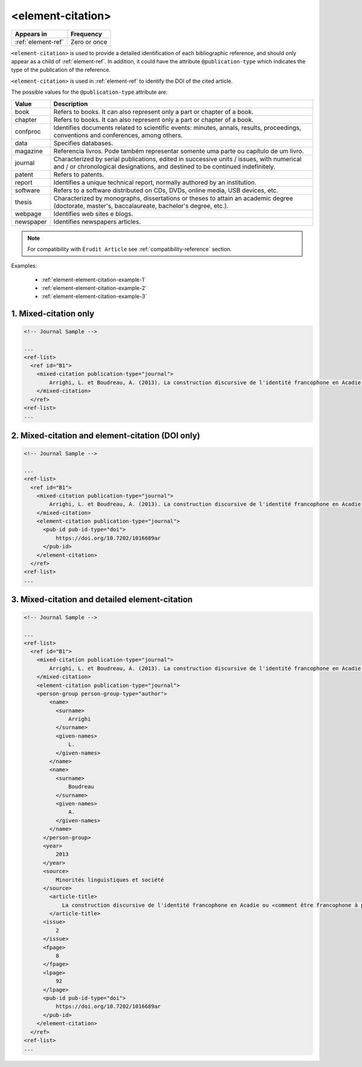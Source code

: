 .. _element-element-citation:

<element-citation>
==================

+---------------------+--------------------+
| Appears in          | Frequency          |
+=====================+====================+
| :ref:`element-ref`  | Zero or once       |
+---------------------+--------------------+

``<element-citation>`` is used to provide a detailed identification of each bibliographic reference, and should only appear as a child of :ref:`element-ref`. In addition, it could have the attribute ``@publication-type`` which indicates the type of the publication of the reference.

``<element-citation>`` is used in :ref:`element-ref` to identify the DOI of the cited article.

.. note:

    For the current version of :term:`Érudit PS`, it is not mandatory to identify the ``@publication-type`` in ``element-citation``, but have in mind in the future this attribute should became mandatory.

The possible values for the ``@publication-type`` attribute are:

+-----------+------------------------------------------------------------------+
| Value     | Description                                                      |
+===========+==================================================================+
| book      | Refers to books. It can also represent only a part or chapter of |
|           | a book.                                                          |
+-----------+------------------------------------------------------------------+
| chapter   | Refers to books. It can also represent only a part or chapter of |
|           | a book.                                                          |
+-----------+------------------------------------------------------------------+
| confproc  | Identifies documents related to scientific events: minutes,      |
|           | annals, results, proceedings, conventions and conferences,       |
|           | among others.                                                    |
+-----------+------------------------------------------------------------------+
| data      | Specifies databases.                                             |
+-----------+------------------------------------------------------------------+
| magazine  | Referencia livros. Pode também representar somente uma parte ou  |
|           | capítulo de um livro.                                            |
+-----------+------------------------------------------------------------------+
| journal   | Characterized by serial publications, edited in successive       |
|           | units / issues, with numerical and / or chronological            |
|           | designations, and destined to be continued indefinitely.         |
+-----------+------------------------------------------------------------------+
| patent    | Refers to patents.                                               |
+-----------+------------------------------------------------------------------+
| report    | Identifies a unique technical report, normally authored by an    |
|           | institution.                                                     |
+-----------+------------------------------------------------------------------+
| software  | Refers to a software distributed on CDs, DVDs, online media, USB |
|           | devices, etc.                                                    |
+-----------+------------------------------------------------------------------+
| thesis    | Characterized by monographs, dissertations or theses to attain an|
|           | academic degree (doctorate, master's, baccalaureate, bachelor's  |
|           | degree, etc.).                                                   |
+-----------+------------------------------------------------------------------+
| webpage   | Identifies web sites e blogs.                                    |
+-----------+------------------------------------------------------------------+
| newspaper | Identifies newspapers articles.                                  |
+-----------+------------------------------------------------------------------+

.. note::

    For compatibility with ``Érudit Article`` see :ref:`compatibility-reference` section.

Examples:

  * :ref:`element-element-citation-example-1`
  * :ref:`element-element-citation-example-2`
  * :ref:`element-element-citation-example-3`

.. _element-element-citation-example-1:

1. Mixed-citation only
----------------------

.. code-block:: xml

    <!-- Journal Sample -->

    ...
    <ref-list>
      <ref id="B1">
        <mixed-citation publication-type="journal">
            Arrighi, L. et Boudreau, A. (2013). La construction discursive de l'identité francophone en Acadie ou «comment être francophone à partir des marges?». Minorités linguistiques et société/Linguistic Minorities and Society. 2. 8-92.
        </mixed-citation>
      </ref>
    <ref-list>
    ...

.. _element-element-citation-example-2:

2. Mixed-citation and element-citation (DOI only)
-------------------------------------------------

.. code-block:: xml

    <!-- Journal Sample -->

    ...
    <ref-list>
      <ref id="B1">
        <mixed-citation publication-type="journal">
            Arrighi, L. et Boudreau, A. (2013). La construction discursive de l'identité francophone en Acadie ou «comment être francophone à partir des marges?». Minorités linguistiques et société/Linguistic Minorities and Society. 2. 8-92.
        </mixed-citation>
        <element-citation publication-type="journal">
          <pub-id pub-id-type="doi">
              https://doi.org/10.7202/1016689ar
          </pub-id>
        </element-citation>
      </ref>
    <ref-list>
    ...

.. _element-element-citation-example-3:

3. Mixed-citation and  detailed element-citation
------------------------------------------------

.. code-block:: xml

    <!-- Journal Sample -->

    ...
    <ref-list>
      <ref id="B1">
        <mixed-citation publication-type="journal">
            Arrighi, L. et Boudreau, A. (2013). La construction discursive de l'identité francophone en Acadie ou «comment être francophone à partir des marges?». Minorités linguistiques et société/Linguistic Minorities and Society. 2. 8-92.
        </mixed-citation>
        <element-citation publication-type="journal">
        <person-group person-group-type="author">
            <name>
              <surname>
                  Arrighi
              </surname>
              <given-names>
                  L.
              </given-names>
            </name>
            <name>
              <surname>
                  Boudreau
              </surname>
              <given-names>
                  A.
              </given-names>
            </name>
          </person-group>
          <year>
              2013
          </year>
          <source>
              Minorités linguistiques et société
          </source>
            <article-title>
                La construction discursive de l'identité francophone en Acadie ou «comment être francophone à partir des marges?»
            </article-title>
          <issue>
              2
          </issue>
          <fpage>
              8
          </fpage>
          <lpage>
              92
          </lpage>
          <pub-id pub-id-type="doi">
              https://doi.org/10.7202/1016689ar
          </pub-id>
        </element-citation>
      </ref>
    <ref-list>
    ...







.. {"reviewed_on": "20190910", "by": "mathieu.pigeon@erudit.org"}
